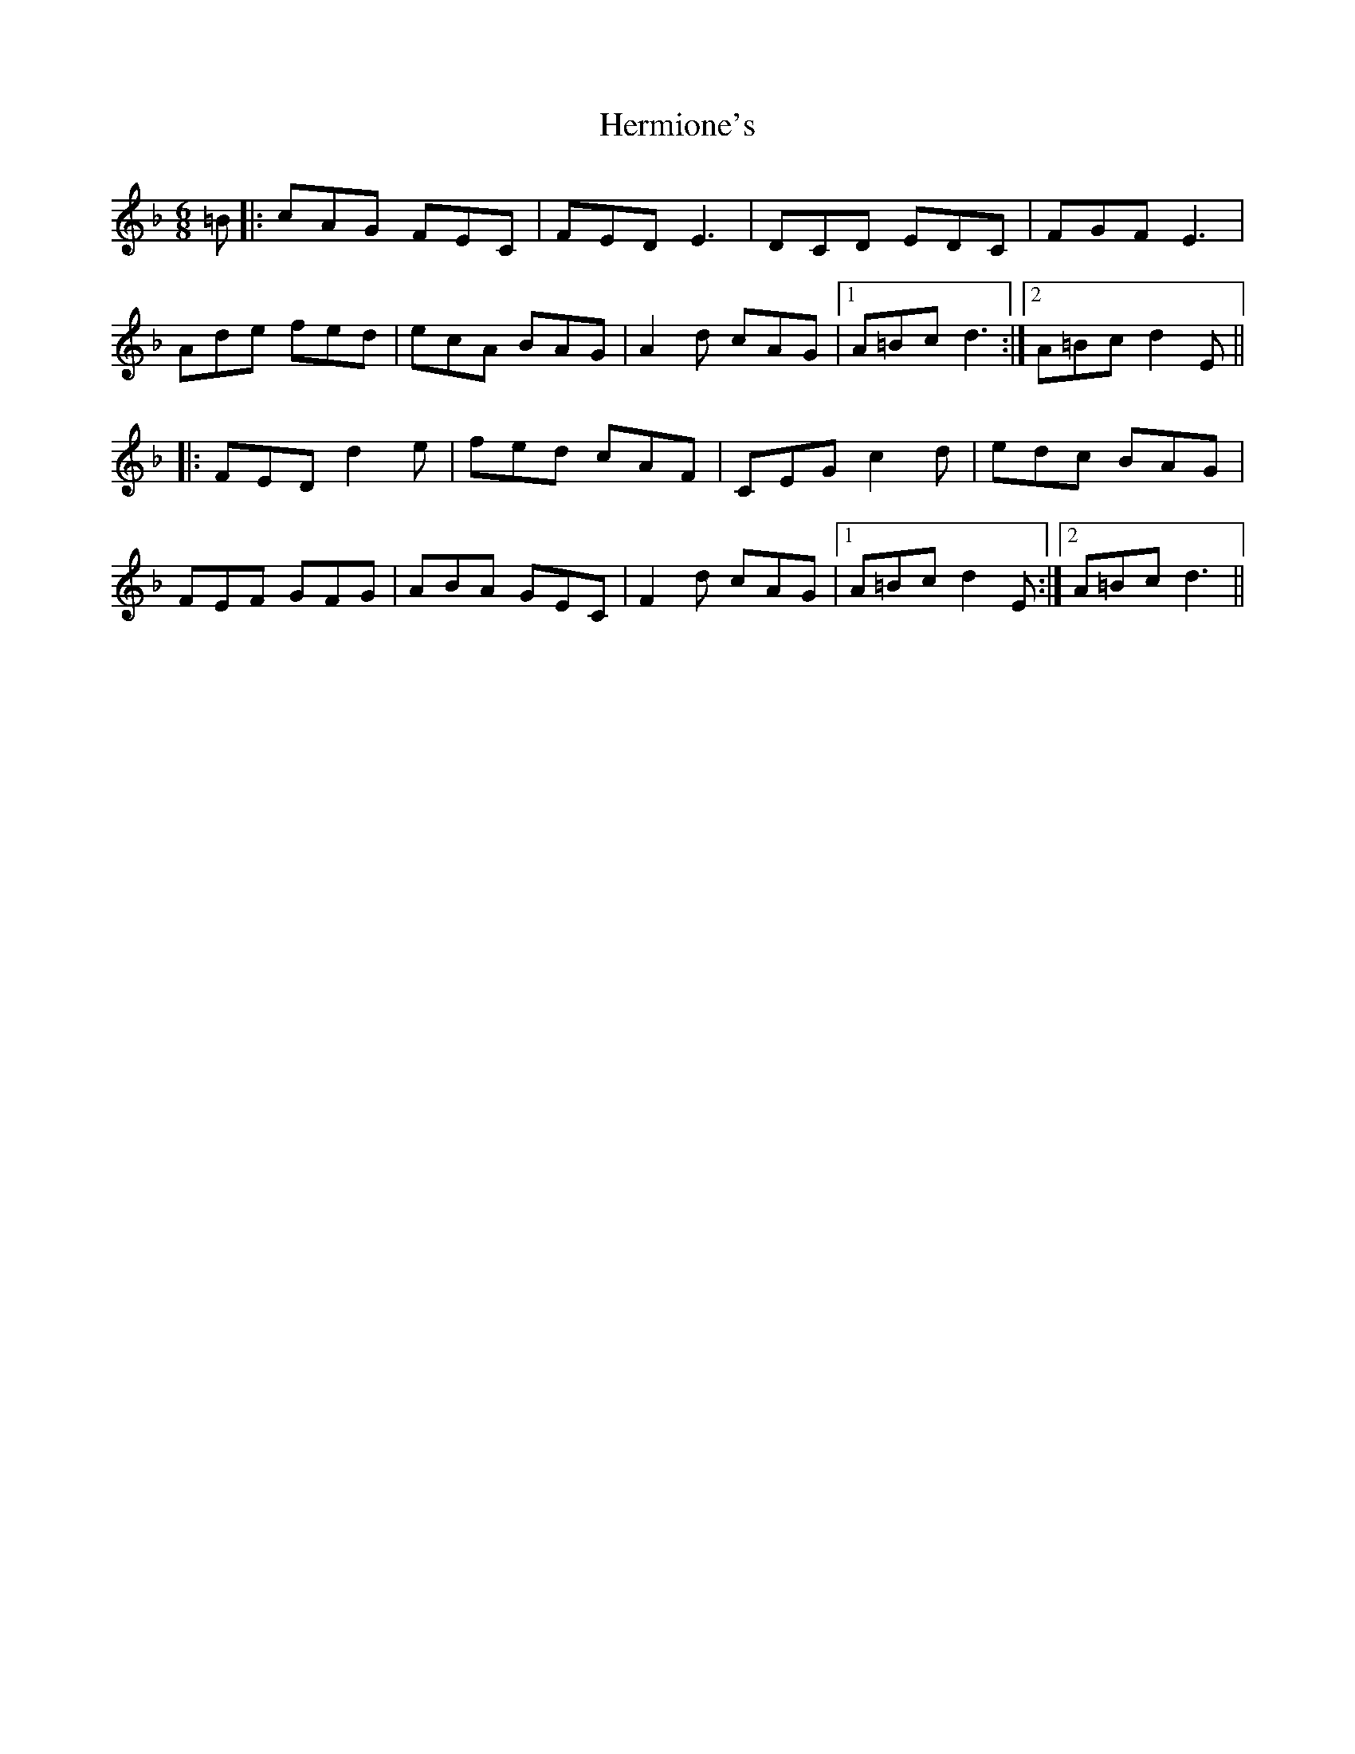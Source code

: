 X: 17282
T: Hermione's
R: jig
M: 6/8
K: Dminor
=B|:cAG FEC|FED E3|DCD EDC|FGF E3|
Ade fed|ecA BAG|A2d cAG|1 A=Bc d3:|2 A=Bc d2E||
|:FED d2e|fed cAF|CEG c2d|edc BAG|
FEF GFG|ABA GEC|F2d cAG|1 A=Bc d2E:|2 A=Bc d3||

